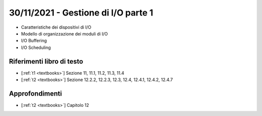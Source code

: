 30/11/2021 - Gestione di I/O parte 1
-------------------------------------------

* Caratteristiche dei dispositivi di I/O
* Modello di organizzazione dei moduli di I/O
* I/O Buffering
* I/O Scheduling

Riferimenti libro di testo
""""""""""""""""""""""""""

* [:ref:`t1 <textbooks>`] Sezione 11, 11.1, 11.2, 11.3, 11.4
* [:ref:`t2 <textbooks>`] Sezione 12.2.2, 12.2.3, 12.3, 12.4, 12.4.1, 12.4.2, 12.4.7


Approfondimenti
"""""""""""""""

* [:ref:`t2 <textbooks>`] Capitolo 12